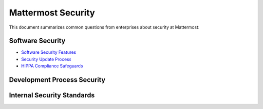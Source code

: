 ###############################
Mattermost Security 
###############################

This document summarizes common questions from enterprises about security at Mattermost:

Software Security 
===============================================

- `Software Security Features  <https://docs.mattermost.com/overview/security.html#id1>`_
- `Security Update Process <https://docs.mattermost.com/overview/security.html#id3>`_
- `HIPPA Compliance Safeguards <https://docs.mattermost.com/overview/security.html#hipaa-compliance>`_ 

Development Process Security 
===============================================

Internal Security Standards
===============================================


